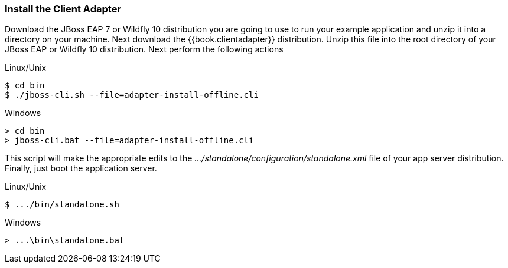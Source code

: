 
=== Install the Client Adapter

Download the JBoss EAP 7 or Wildfly 10 distribution you are going to use to run your example application and unzip
it into a directory on your machine.  Next download the {{book.clientadapter}} distribution.  Unzip
this file into the root directory of your JBoss EAP or Wildfly 10 distribution.  Next perform the following actions

.Linux/Unix
[source]
----
$ cd bin
$ ./jboss-cli.sh --file=adapter-install-offline.cli
----

.Windows
[source]
----
> cd bin
> jboss-cli.bat --file=adapter-install-offline.cli
----

This script will make the appropriate edits to the _.../standalone/configuration/standalone.xml_ file of your app
server distribution.  Finally, just boot the application server.

.Linux/Unix
[source]
----
$ .../bin/standalone.sh
----

.Windows
[source]
----
> ...\bin\standalone.bat
----
